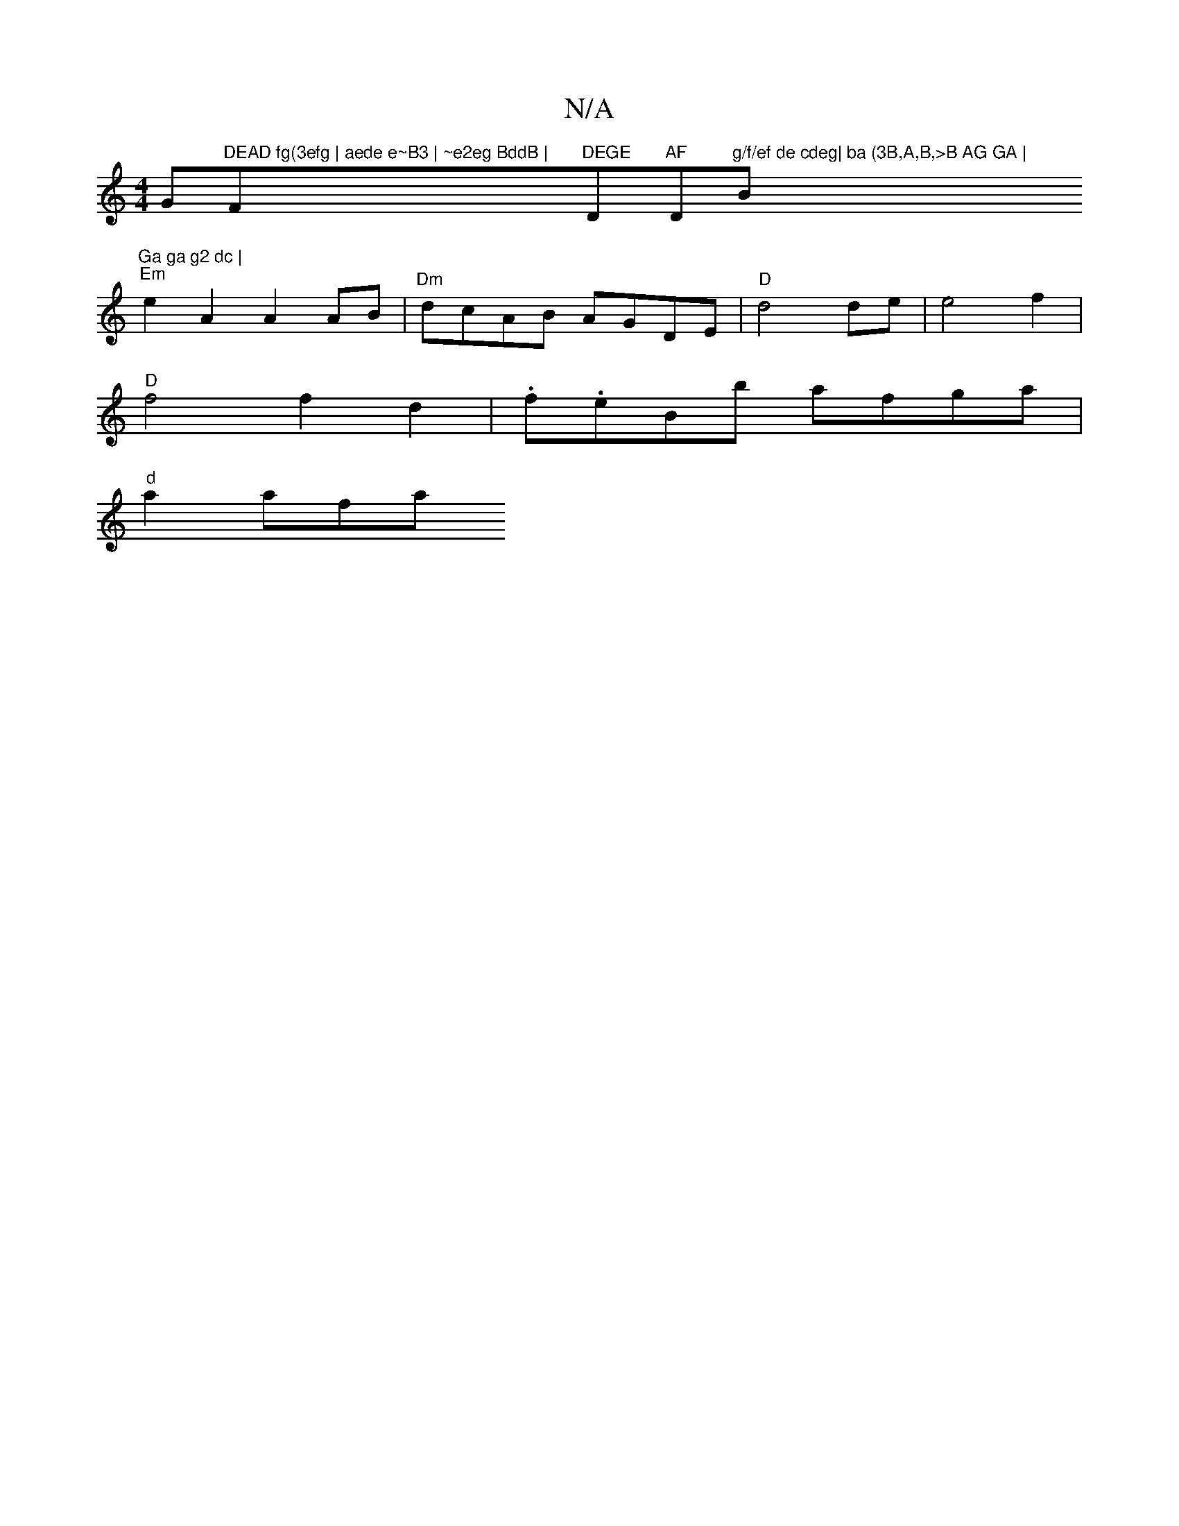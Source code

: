 X:1
T:N/A
M:4/4
R:N/A
K:Cmajor
G"DEAD fg(3efg | aede e~B3 | ~e2eg BddB | "F"DEGE "D"AF "D"g/f/ef de cdeg| ba (3B,A,B,>B AG GA | "B"Ga ga g2 dc |
"Em" e2 A2 A2 AB | "Dm" dcAB AGDE|"D"d4 de | e4 f2 |
"D"f4f2d2|.f.eBb afga |
"d"a2 afa